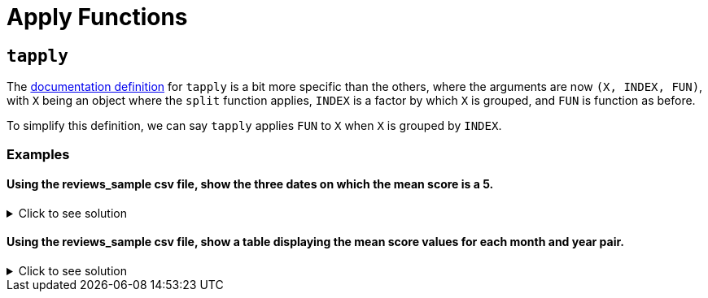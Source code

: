 = Apply Functions

== `tapply`

The https://www.rdocumentation.org/packages/base/versions/3.6.2/topics/tapply[documentation definition] for `tapply` is a bit more specific than the others, where the arguments are now `(X, INDEX, FUN)`, with `X` being an object where the `split` function applies, `INDEX` is a factor by which `X` is grouped, and `FUN` is function as before.

To simplify this definition, we can say `tapply` applies `FUN` to `X` when `X` is grouped by `INDEX`.

=== Examples

==== Using the reviews_sample csv file, show the three dates on which the mean score is a 5.

.Click to see solution
[%collapsible]
====
[source,R]
----
library(data.table)
myDF <- fread("/anvil/projects/tdm/data/beer/reviews_sample.csv")

tail(sort(tapply(myDF$score, myDF$date, mean, na.rm=TRUE)), n=3)
----

----
2001-04-26
    5
2001-06-18
    5
2002-01-26
    5
----
====

==== Using the reviews_sample csv file, show a table displaying the mean score values for each month and year pair.

.Click to see solution
[%collapsible]
====
[source,R]
----
library(data.table)
myDF <- fread("/anvil/projects/tdm/data/beer/reviews_sample.csv")

beer_reviews$date <- as.Date(beer_reviews$date)

years <- format(beer_reviews$date, "%Y")
months <- format(beer_reviews$date, "%m")

mean_scores <- tapply(beer_reviews$score, list(years, months), mean)

print(mean_scores)
----

----
           01       02       03       04       05       06       07       08
1998 3.770000 3.396667 4.092000 3.840000 3.702000 4.700000 3.100000 3.823333
1999       NA 3.613333       NA       NA 3.820000 3.850000 3.880000       NA
2000       NA 4.300000       NA 3.880000       NA 4.470000 3.995000       NA
2001 4.220000 4.488000 4.403333 3.053333       NA 4.012000 4.080000 3.905455
2002 4.246667 3.706000 3.933846 3.831224 3.887788 3.782655 3.950776 3.628201
2003 3.842596 3.921875 3.840573 3.929500 3.895977 3.768022 3.742609 3.710635
2004 3.892104 3.822910 3.757987 3.825360 3.826656 3.798576 3.816569 3.861793
2005 3.872065 3.805870 3.884944 3.806607 3.743355 3.859615 3.769045 3.784184
2006 3.821626 3.789613 3.803201 3.833529 3.816436 3.847766 3.799106 3.795228
2007 3.796619 3.820563 3.785231 3.820230 3.768441 3.721336 3.809563 3.710408
2008 3.897296 3.879322 3.825841 3.866337 3.819464 3.824667 3.833681 3.845346
2009 3.868856 3.839302 3.847518 3.846370 3.892921 3.872649 3.851616 3.850718
2010 3.810428 3.886246 3.884490 3.869777 3.838745 3.838772 3.806898 3.842232
2011 3.861355 3.839600 3.839057 3.841564 3.844314 3.840459 3.855617 3.809778
2012 3.827531 3.813721 3.842391 3.856536 3.843407 3.827998 3.843218 3.818722
2013 3.930060 3.922282 3.945560 3.949689 3.945230 3.883678 3.849965 3.847642
2014 3.894819 3.919469 3.923504 3.890891 3.886415 3.909815 3.872173 3.872730
2015 3.997097 3.996901 4.005002 3.991280 3.984110 3.979467 3.967579 3.963439
2016 3.986488 4.001558 3.987044 3.950565 3.970315 3.982854 3.987852 3.993576
2017 4.011244 4.036964 4.025383 4.010692 3.986720 3.978366 3.978893 3.998201
2018 4.025227 4.030995 4.013674 4.007635 3.999648 4.001002 3.948450 3.980969
           09       10       11       12
1998 3.355000 3.910000       NA 3.930000
1999       NA 3.500000 3.880000 4.000000
2000 3.885000 3.880000 4.670000 3.400000
2001 4.010556 3.948000 4.112069 3.851053
2002 3.798758 3.784247 3.885028 3.832537
2003 3.761452 3.771104 3.790879 3.802826
2004 3.802122 3.784444 3.741100 3.843094
2005 3.795644 3.782152 3.855852 3.860837
2006 3.826782 3.764831 3.802075 3.804746
2007 3.769330 3.826076 3.779580 3.834992
2008 3.824287 3.817620 3.841760 3.816298
2009 3.809730 3.862528 3.851910 3.860305
2010 3.844956 3.807355 3.844931 3.876926
2011 3.799865 3.854808 4.132859 4.013434
2012 3.826335 3.831577 3.869356 3.853065
2013 3.822392 3.860475 3.875164 3.885565
2014 3.885820 3.921727 3.933716 3.967668
2015 3.967281 3.967198 3.985564 3.993312
2016 4.005607 3.990623 4.007644 4.010456
2017 4.005115 4.002342 4.008391 4.045614
2018 3.992782       NA       NA       NA
----
====